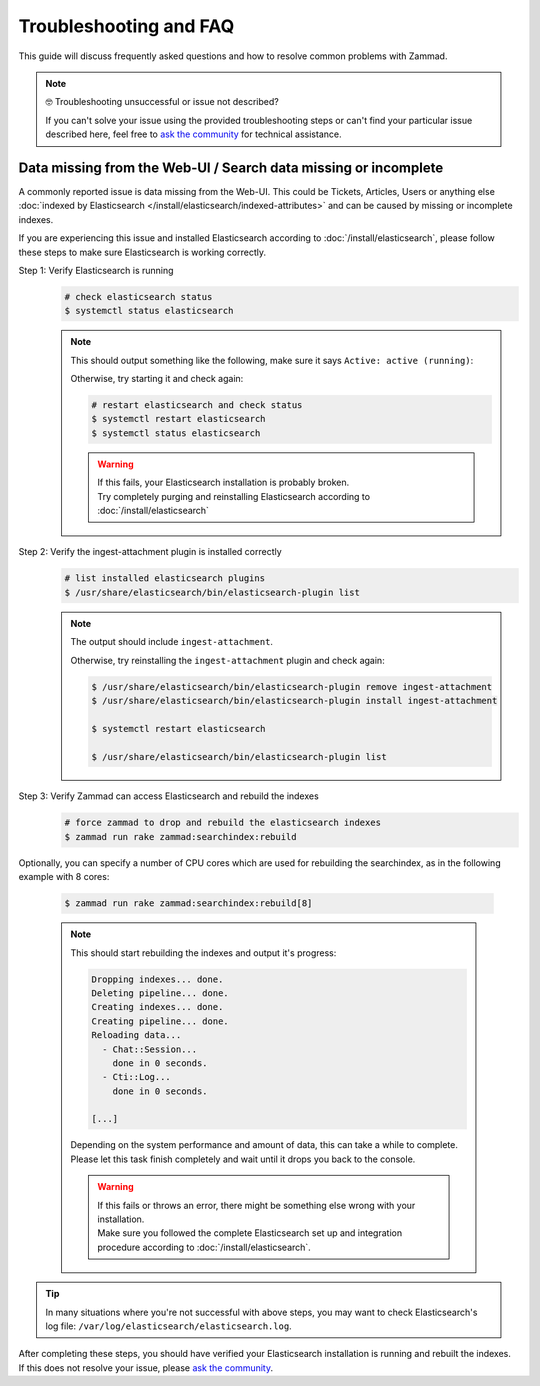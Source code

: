 Troubleshooting and FAQ
***********************

This guide will discuss frequently asked questions and how to resolve common
problems with Zammad.

.. note:: 🤓 Troubleshooting unsuccessful or issue not described?

   If you can't solve your issue using the provided troubleshooting steps or
   can't find your particular issue described here, feel free to
   `ask the community`_ for technical assistance.

   .. _ask the community:
      https://community.zammad.org

Data missing from the Web-UI / Search data missing or incomplete
================================================================

A commonly reported issue is data missing from the Web-UI.
This could be Tickets, Articles, Users or anything else
:doc:`indexed by Elasticsearch </install/elasticsearch/indexed-attributes>`
and can be caused by missing or incomplete indexes.

If you are experiencing this issue and installed Elasticsearch according to
:doc:`/install/elasticsearch`, please follow these steps to make sure
Elasticsearch is working correctly.

Step 1: Verify Elasticsearch is running
   .. code-block:: sh

      # check elasticsearch status
      $ systemctl status elasticsearch

   .. note::

      This should output something like the following, make sure it says
      ``Active: active (running)``:

      .. code-block:: sh
         :emphasize-lines: 3

         ● elasticsearch.service - Elasticsearch
            Loaded: loaded (/lib/systemd/system/elasticsearch.service; enabled; vendor preset: enabled)
            Active: active (running) since Tue 2021-07-20 09:38:21 UTC; 1h 4min ago
            Docs: https://www.elastic.co
            Main PID: 1790 (java)

      Otherwise, try starting it and check again:

      .. code-block:: sh

         # restart elasticsearch and check status
         $ systemctl restart elasticsearch
         $ systemctl status elasticsearch

      .. warning::

         | If this fails, your Elasticsearch installation is probably broken.
         | Try completely purging and reinstalling Elasticsearch according
           to :doc:`/install/elasticsearch`


Step 2: Verify the ingest-attachment plugin is installed correctly
   .. code-block:: sh

      # list installed elasticsearch plugins
      $ /usr/share/elasticsearch/bin/elasticsearch-plugin list

   .. note::
      The output should include ``ingest-attachment``.

      Otherwise, try reinstalling the ``ingest-attachment`` plugin and check
      again:

      .. code-block:: sh

         $ /usr/share/elasticsearch/bin/elasticsearch-plugin remove ingest-attachment
         $ /usr/share/elasticsearch/bin/elasticsearch-plugin install ingest-attachment

         $ systemctl restart elasticsearch

         $ /usr/share/elasticsearch/bin/elasticsearch-plugin list

Step 3: Verify Zammad can access Elasticsearch and rebuild the indexes
   .. code-block:: sh

      # force zammad to drop and rebuild the elasticsearch indexes
      $ zammad run rake zammad:searchindex:rebuild

Optionally, you can specify a number of CPU cores which are used for rebuilding
the searchindex, as in the following example with 8 cores:

   .. code-block:: sh

      $ zammad run rake zammad:searchindex:rebuild[8]

   .. note::

      This should start rebuilding the indexes and output it's progress:

      .. code-block:: sh

         Dropping indexes... done.
         Deleting pipeline... done.
         Creating indexes... done.
         Creating pipeline... done.
         Reloading data...
           - Chat::Session...
             done in 0 seconds.
           - Cti::Log...
             done in 0 seconds.

         [...]

      | Depending on the system performance and amount of data, this can take
        a while to complete.
      | Please let this task finish completely and wait until it drops you
        back to the console.

      .. warning::

         | If this fails or throws an error, there might be something else
           wrong with your installation.
         | Make sure you followed the complete Elasticsearch set up and
           integration procedure according to :doc:`/install/elasticsearch`.

.. tip::

   In many situations where you're not successful with above steps,
   you may want to check Elasticsearch's log file:
   ``/var/log/elasticsearch/elasticsearch.log``.

| After completing these steps, you should have verified your Elasticsearch
  installation is running and rebuilt the indexes.
| If this does not resolve your issue, please `ask the community`_.
